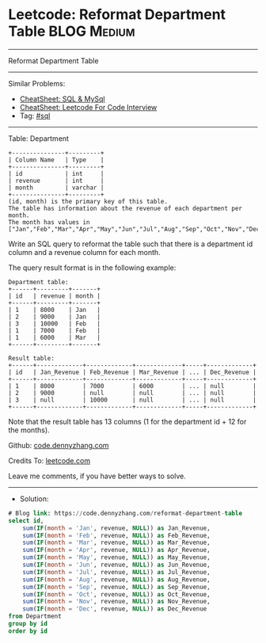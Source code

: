 * Leetcode: Reformat Department Table                           :BLOG:Medium:
#+STARTUP: showeverything
#+OPTIONS: toc:nil \n:t ^:nil creator:nil d:nil
:PROPERTIES:
:type:     sql
:END:
---------------------------------------------------------------------
Reformat Department Table
---------------------------------------------------------------------
#+BEGIN_HTML
<a href="https://github.com/dennyzhang/code.dennyzhang.com/tree/master/problems/reformat-department-table"><img align="right" width="200" height="183" src="https://www.dennyzhang.com/wp-content/uploads/denny/watermark/github.png" /></a>
#+END_HTML
Similar Problems:
- [[https://cheatsheet.dennyzhang.com/cheatsheet-mysql-A4][CheatSheet: SQL & MySql]]
- [[https://cheatsheet.dennyzhang.com/cheatsheet-leetcode-A4][CheatSheet: Leetcode For Code Interview]]
- Tag: [[https://code.dennyzhang.com/review-sql][#sql]]
---------------------------------------------------------------------
Table: Department
#+BEGIN_EXAMPLE
+---------------+---------+
| Column Name   | Type    |
+---------------+---------+
| id            | int     |
| revenue       | int     |
| month         | varchar |
+---------------+---------+
(id, month) is the primary key of this table.
The table has information about the revenue of each department per month.
The month has values in ["Jan","Feb","Mar","Apr","May","Jun","Jul","Aug","Sep","Oct","Nov","Dec"].
#+END_EXAMPLE
 
Write an SQL query to reformat the table such that there is a department id column and a revenue column for each month.

The query result format is in the following example:
#+BEGIN_EXAMPLE
Department table:
+------+---------+-------+
| id   | revenue | month |
+------+---------+-------+
| 1    | 8000    | Jan   |
| 2    | 9000    | Jan   |
| 3    | 10000   | Feb   |
| 1    | 7000    | Feb   |
| 1    | 6000    | Mar   |
+------+---------+-------+

Result table:
+------+-------------+-------------+-------------+-----+-------------+
| id   | Jan_Revenue | Feb_Revenue | Mar_Revenue | ... | Dec_Revenue |
+------+-------------+-------------+-------------+-----+-------------+
| 1    | 8000        | 7000        | 6000        | ... | null        |
| 2    | 9000        | null        | null        | ... | null        |
| 3    | null        | 10000       | null        | ... | null        |
+------+-------------+-------------+-------------+-----+-------------+
#+END_EXAMPLE

Note that the result table has 13 columns (1 for the department id + 12 for the months).

Github: [[https://github.com/dennyzhang/code.dennyzhang.com/tree/master/problems/reformat-department-table][code.dennyzhang.com]]

Credits To: [[https://leetcode.com/problems/reformat-department-table/description/][leetcode.com]]

Leave me comments, if you have better ways to solve.
---------------------------------------------------------------------
- Solution:

#+BEGIN_SRC sql
# Blog link: https://code.dennyzhang.com/reformat-department-table
select id,
    sum(IF(month = 'Jan', revenue, NULL)) as Jan_Revenue,
    sum(IF(month = 'Feb', revenue, NULL)) as Feb_Revenue,
    sum(IF(month = 'Mar', revenue, NULL)) as Mar_Revenue,
    sum(IF(month = 'Apr', revenue, NULL)) as Apr_Revenue,
    sum(IF(month = 'May', revenue, NULL)) as May_Revenue,
    sum(IF(month = 'Jun', revenue, NULL)) as Jun_Revenue,
    sum(IF(month = 'Jul', revenue, NULL)) as Jul_Revenue,
    sum(IF(month = 'Aug', revenue, NULL)) as Aug_Revenue,
    sum(IF(month = 'Sep', revenue, NULL)) as Sep_Revenue,
    sum(IF(month = 'Oct', revenue, NULL)) as Oct_Revenue,
    sum(IF(month = 'Nov', revenue, NULL)) as Nov_Revenue,
    sum(IF(month = 'Dec', revenue, NULL)) as Dec_Revenue
from Department
group by id
order by id
#+END_SRC

#+BEGIN_HTML
<div style="overflow: hidden;">
<div style="float: left; padding: 5px"> <a href="https://www.linkedin.com/in/dennyzhang001"><img src="https://www.dennyzhang.com/wp-content/uploads/sns/linkedin.png" alt="linkedin" /></a></div>
<div style="float: left; padding: 5px"><a href="https://github.com/dennyzhang"><img src="https://www.dennyzhang.com/wp-content/uploads/sns/github.png" alt="github" /></a></div>
<div style="float: left; padding: 5px"><a href="https://www.dennyzhang.com/slack" target="_blank" rel="nofollow"><img src="https://www.dennyzhang.com/wp-content/uploads/sns/slack.png" alt="slack"/></a></div>
</div>
#+END_HTML
